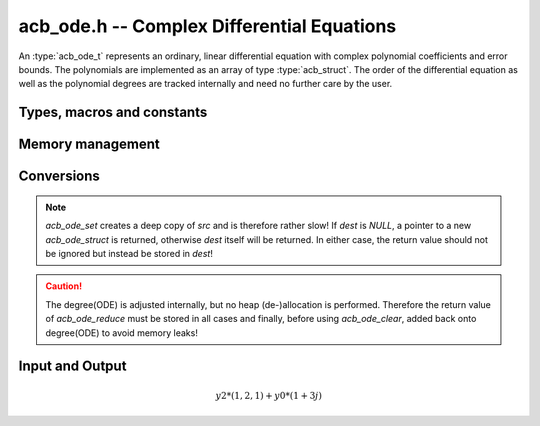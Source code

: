 .. _acb-ode:

**acb_ode.h** -- Complex Differential Equations
========================================================================

An :type:`acb_ode_t` represents an ordinary, linear differential equation with complex polynomial coefficients and error bounds. The polynomials are implemented as an array of type :type:`acb_struct`. The order of the differential equation as well as the polynomial degrees are tracked internally and need no further care by the user.

Types, macros and constants
------------------------------
.. type:: acb_ode_struct

.. type:: acb_ode_t

    Contains a pointer to an array of the coefficients, the maximum degree of all the polynomials, the order of the ODE and a pointer to an :type:`acb_poly` containing a power series solution.

    An :type:`acb_ode_t` is defined as a pointer of type :type:`acb_ode_struct`, permitting an :type:`acb_ode_t` to be passed by reference.

.. macro:: diff_eq_poly(ODE, i)

    Macro returning a pointer to the polynomial belonging to the *i-th* derivative.

.. macro:: diff_eq_coeff(ODE, i ,j)

    Macro returning a pointer to the *j-th* coefficient of the *i-th* polynomial. This macro is identical to *diff_eq_poly(ODE,i)->(j)*.

.. macro:: order(ODE)

    Returns the order of the differential, which is one less than the number of defining polynomials.

.. macro:: degree(ODE)

    Returns the maximum degree amongst the defining polynomials. This is computed through *acb_poly_degree* and therefore the same restrictions apply in the case of inexact polynomials.

Memory management
------------------------------------------------------------------------

.. function:: acb_ode_t acb_ode_init (acb_poly_t *polys, acb_poly_t initial, slong order)

    Returns a pointer of type `acb_ode_t`, which has been initialized to *polys*. The internal power series is set to *initial*. *initial* can be *NULL*.

.. function:: void acb_ode_clear (acb_ode_t ODE)

    Clears the memory allocated by a previous call to `acb_ode_init`.

Conversions
------------------------------------------------------------------------

.. function:: acb_ode_t acb_ode_set (acb_ode_t dest, acb_ode_t src)

    Copies data from *src* to *dest*. If *dest* is *NULL*, a new `acb_ode_t` will be initialised and returned, otherwise only the data will be copied over. 

.. note:: 
    `acb_ode_set` creates a deep copy of *src* and is therefore rather slow! If *dest* is *NULL*, a pointer to a new `acb_ode_struct` is returned, otherwise *dest* itself will be returned. In either case, the return value should not be ignored but instead be stored in *dest*!

.. function:: slong acb_ode_reduce (acb_ode_t ODE)

    Finds the highest power of *z* that divides every polynomial and uses that to simplify the equation. The return value contains the exponent of z, that the equation was divided by.

.. caution::
    The degree(ODE) is adjusted internally, but no heap (de-)allocation is performed. Therefore the return value of `acb_ode_reduce` must be stored in all cases and finally, before using `acb_ode_clear`, added back onto degree(ODE) to avoid memory leaks!

Input and Output
------------------------------------------------------------------------

.. function:: acb_ode_t* acb_ode_fread (ulong *numberOfPols, const char *fileName, ulong maxOrder, slong bits)

    Reads a differential equation from the provided file. The formatting for the *n-th* summand is *yn\*(a0,a1,a2,...)* where *a0* are complex numbers in the form *an = x +yj* (notice the space before the *+*). Example:

.. math::
    y2*(1,2,1) + y0*(1 +3j)

.. function:: void acb_ode_dump (acb_ode_t ODE)

    Dumps the data stored in the `acb_ode_struct` into *./odedump.txt*. This should never be necessary unless for testing.
